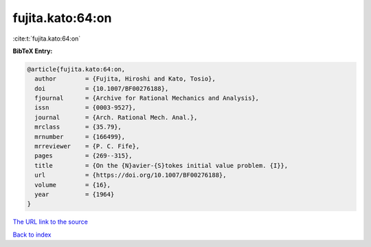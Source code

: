 fujita.kato:64:on
=================

:cite:t:`fujita.kato:64:on`

**BibTeX Entry:**

.. code-block:: bibtex

   @article{fujita.kato:64:on,
     author        = {Fujita, Hiroshi and Kato, Tosio},
     doi           = {10.1007/BF00276188},
     fjournal      = {Archive for Rational Mechanics and Analysis},
     issn          = {0003-9527},
     journal       = {Arch. Rational Mech. Anal.},
     mrclass       = {35.79},
     mrnumber      = {166499},
     mrreviewer    = {P. C. Fife},
     pages         = {269--315},
     title         = {On the {N}avier-{S}tokes initial value problem. {I}},
     url           = {https://doi.org/10.1007/BF00276188},
     volume        = {16},
     year          = {1964}
   }

`The URL link to the source <https://doi.org/10.1007/BF00276188>`__


`Back to index <../By-Cite-Keys.html>`__
